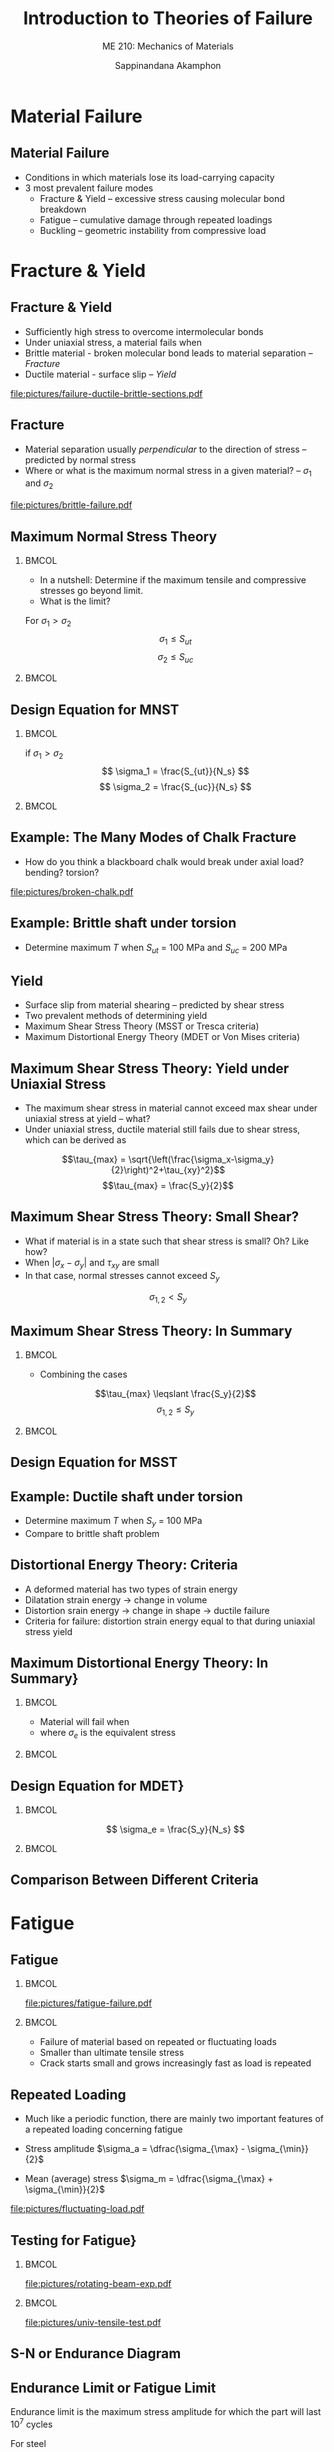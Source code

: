 #+TITLE: Introduction to Theories of Failure
#+SUBTITLE: ME 210: Mechanics of Materials
#+AUTHOR: Sappinandana Akamphon

#+OPTIONS: toc:nil timestamp:nil H:2 title:t date:nil
#+OPTIONS: reveal_width:1280 reveal_height:1024
#+OPTIONS: reveal_single_file:t
#+REVEAL_THEME: sky
#+REVEAL_TRANS: slide
#+REVEAL_EXTRA_CSS: bearings.css

#+STARTUP: beamer
#+LATEX_CLASS: beamer
#+LATEX_CLASS_OPTIONS: [10pt, svgnames]
#+BEAMER_THEME: focus
#+LATEX_COMPILER: xelatex
#+BEAMER_HEADER: \usepackage{booktabs}
#+BEAMER_HEADER: \usepackage{pgfplots}
#+BEAMER_HEADER: \pgfplotsset{compat=1.18}
#+BEAMER_HEADER: \institute{Department of Mechanical Engineering, TSE}
#+BEAMER_HEADER: \usetikzlibrary{patterns,shapes,arrows}
#+BEAMER_HEADER: \setmathfont{Fira Math}
#+BEAMER_HEADER: \AtBeginSection[]{\begin{frame}{Outline}\tableofcontents[currentsection]\end{frame}}

* Material Failure

** Material Failure

+ Conditions in which materials lose its load-carrying capacity
+ 3 most prevalent failure modes
  + Fracture & Yield -- excessive stress causing molecular bond breakdown
  + Fatigue -- cumulative damage through repeated loadings
  + Buckling -- geometric instability from compressive load

* Fracture & Yield

** Fracture & Yield

+ Sufficiently high stress to overcome intermolecular bonds
+ Under uniaxial stress, a material fails when
+ Brittle material - broken molecular bond leads to material separation --  /Fracture/
+ Ductile material - surface slip -- /Yield/
[[file:pictures/failure-ductile-brittle-sections.pdf]]

** Fracture
+ Material separation usually /perpendicular/ to the direction of stress -- predicted by normal stress
+ Where or what is the maximum normal stress in a given material? -- $\sigma_1$ and $\sigma_2$

[[file:pictures/brittle-failure.pdf]]

** Maximum Normal Stress Theory

*** :BMCOL:
:PROPERTIES:
:BEAMER_col: 0.4
:END:
+ In a nutshell: Determine if the maximum tensile and compressive stresses go beyond limit.
+ What is the limit?

For $\sigma_1 > \sigma_2$
$$\sigma_1 \leqslant S_{ut} $$
$$\sigma_2 \leqslant S_{uc} $$

*** :BMCOL:
:PROPERTIES:
:BEAMER_col: 0.6
:END:

\begin{tikzpicture}[>=latex]
\node [draw, rectangle, xshift=-1cm, yshift=-1cm, fill=LightSkyBlue, minimum height=4cm, minimum width=4cm](sq){};
\draw [<->] (-4,0) --++ (0:6) node[right]{$\sigma_1$};
\node at (sq.east) [yshift=7mm, right] {$S_{ut}$};
\node at (sq.west) [yshift=7mm, left] {$S_{uc}$};
\node at (sq.north) [xshift=1.3cm, above] {$S_{ut}$};
\node at (sq.south) [xshift=7mm, below] {$S_{uc}$};
\draw [<->] (0,-4) --++ (90:6) node[above]{$\sigma_2$};
\end{tikzpicture}


** Design Equation for MNST

*** :BMCOL:
:PROPERTIES:
:BEAMER_col: 0.4
:END:
if $\sigma_1 > \sigma_2$
$$ \sigma_1 = \frac{S_{ut}}{N_s} $$
$$ \sigma_2 = \frac{S_{uc}}{N_s} $$

*** :BMCOL:
:PROPERTIES:
:BEAMER_col: 0.6
:END:

\begin{tikzpicture}[>=latex]
\node [draw, rectangle, xshift=-1cm, yshift=-1cm, minimum height=4cm, minimum width=4cm](sq){};
\node [draw, rectangle, xshift=-0.5cm, yshift=-0.5cm, minimum height=4cm, minimum width=4cm, scale=0.5, dashed]{};
\node [draw, rectangle, xshift=-.33cm, yshift=-.33cm, minimum height=4cm, minimum width=4cm, scale=0.33, dashed]{};
\draw [<->] (-4,0) --++ (0:6) node[right]{$\sigma_1$};
\node at (sq.east) [yshift=7mm, right] {$S_{ut}$};
\node at (sq.west) [yshift=7mm, left] {$S_{uc}$};
\node at (sq.north) [xshift=1.3cm, above] {$S_{ut}$};
\node at (sq.south) [xshift=7mm, below] {$S_{uc}$};
\draw [<->] (0,-4) --++ (90:6) node[above]{$\sigma_2$};
\end{tikzpicture}

** Example: The Many Modes of Chalk Fracture

+ How do you think a blackboard chalk would break under axial load? bending? torsion?

[[file:pictures/broken-chalk.pdf]]


** Example: Brittle shaft under torsion

\begin{tikzpicture}[>=latex]
\node[draw, pattern=north east lines, trapezium, trapezium left angle=120, trapezium right angle=60, minimum height=1.5cm, rotate=90](wall){};
\draw [line cap=round, double=Grey, rounded corners=5mm, double distance=0.5cm] (wall.center) --++ (-25:6) node(end){};
\node at (end.center) [draw, ellipse, minimum height=0.5cm, minimum width=0.5cm](outerend){};
\draw [->>, ultra thick, >=latex] (end.center) --++ (-25:1) node[right]{T};
\node at (end.center) [xshift=4cm, circle, draw, minimum height=1.5cm, fill=Grey](outersect){};
\draw [|<->|, >=latex] (outersect.north) ++ (-180:1) --++ (-90:1.5) node[left, midway]{3 cm};
\end{tikzpicture}

+ Determine maximum $T$ when $S_{ut}$ = 100 MPa and $S_{uc}$ = 200 MPa


** Yield
+ Surface slip from material shearing -- predicted by shear stress
+ Two prevalent methods of determining yield
+ Maximum Shear Stress Theory (MSST or Tresca criteria)
+ Maximum Distortional Energy Theory (MDET or Von Mises criteria)

** Maximum Shear Stress Theory: Yield under Uniaxial Stress
+ The maximum shear stress in material cannot exceed max shear under uniaxial stress at yield -- what?
+ Under uniaxial stress, ductile material still fails due to shear stress, which can be derived as

$$\tau_{max} = \sqrt{\left(\frac{\sigma_x-\sigma_y}{2}\right)^2+\tau_{xy}^2}$$
$$\tau_{max} = \frac{S_y}{2}$$


** Maximum Shear Stress Theory: Small Shear?

+ What if material is in a state such that shear stress is small? Oh? Like how?
+ When $|\sigma_x - \sigma_y|$ and $\tau_{xy}$ are small
+ In that case, normal stresses cannot exceed $S_y$
$$\sigma_{1,2} < S_y $$

** Maximum Shear Stress Theory: In Summary

*** :BMCOL:
:PROPERTIES:
:BEAMER_col: 0.4
:END:
+ Combining the cases
$$\tau_{max} \leqslant \frac{S_y}{2}$$
$$\sigma_{1,2} \leqslant S_y $$

*** :BMCOL:
:PROPERTIES:
:BEAMER_col: 0.6
:END:

\begin{tikzpicture}[>=latex, scale=0.8]
\draw [fill=LightSkyBlue] (0,-3) node[right]{$-S_y$} -- (3,0) node[below right]{$S_y$} -- (3,3) -- (0,3) node[left]{$S_y$} -- (-3,0) node[above left]{$-S_y$} -- (-3,-3) -- cycle;
\draw [<->] (-4,0) --++ (0:8) node[right]{$\sigma_1$};
\draw [<->] (0,-4) --++ (90:8) node[above]{$\sigma_2$};
\end{tikzpicture}

** Design Equation for MSST

\begin{gather*}
\tau_{max} = \frac{S_y}{2N_s}
\sigma_{1,2} = \frac{S_y}{N_s}
\end{gather*}

\begin{tikzpicture}[>=latex, scale=0.8]
\draw [dashed] (0,-3) node[right]{$-S_y$} -- (3,0) node[below right]{$S_y$} -- (3,3) -- (0,3) node[midway, below]{{$N_{s} = 1$}} node[left]{$S_y$} -- (-3,0) node[above left]{$-S_y$} -- (-3,-3) -- cycle;
\draw [dashed, scale=0.5] (0,-3) node[right]{} -- (3,0) node[below right]{} -- (3,3) -- (0,3) node[midway, below]{{2}} node[left]{} -- (-3,0) node[above left]{} -- (-3,-3) -- cycle;
\draw [dashed, scale=0.33] (0,-3) node[right]{} -- (3,0) node[below right]{} -- (3,3) -- (0,3) node[midway, below]{{3}} node[left]{} -- (-3,0) node[above left]{} -- (-3,-3) -- cycle;
\draw [<->] (-4,0) --++ (0:8) node[right]{$\sigma_1$};
\draw [<->] (0,-4) --++ (90:8) node[above]{$\sigma_2$};
\end{tikzpicture}

** Example: Ductile shaft under torsion

\begin{tikzpicture}[>=latex]
\node[draw, pattern=north east lines, trapezium, trapezium left angle=120, trapezium right angle=60, minimum height=1.5cm, rotate=90](wall){};
\draw [line cap=round, double=Grey, rounded corners=5mm, double distance=0.5cm] (wall.center) --++ (-25:6) node(end){};
\node at (end.center) [draw, ellipse, minimum height=0.5cm, minimum width=0.5cm](outerend){};
\draw [->>, ultra thick, >=latex] (end.center) --++ (-25:1) node[right]{T};
\node at (end.center) [xshift=4cm, circle, draw, minimum height=1.5cm, fill=Grey](outersect){};
\draw [|<->|, >=latex] (outersect.north) ++ (-180:1) --++ (-90:1.5) node[left, midway]{3 cm};
\end{tikzpicture}

+ Determine maximum $T$ when $S_y$ = 100 MPa
+ Compare to brittle shaft problem


** Distortional Energy Theory: Criteria

+ A deformed material has two types of strain energy
+ Dilatation strain energy $\rightarrow$ change in volume
+ Distortion srain energy $\rightarrow$ change in shape $\rightarrow$ ductile failure
+ Criteria for failure: distortion strain energy equal to that during uniaxial stress yield


** Maximum Distortional Energy Theory: In Summary}

*** :BMCOL:
:PROPERTIES:
:BEAMER_col: 0.4
:END:
+ Material will fail when
\begin{equation*}
\scalebox{1}{$\sigma_e = S_y$}
\end{equation*}
+ where $\sigma_e$ is the equivalent stress
\begin{align*}
\sigma_e &= \sqrt{\sigma_x^2 - \sigma_x\sigma_y + \sigma_y^2 + 3\tau_{xy}^2}
&= \sqrt{\sigma_1^2 - \sigma_1\sigma_2 + \sigma_2^2}
\end{align*}

*** :BMCOL:
:PROPERTIES:
:BEAMER_col: 0.6
:END:

\begin{tikzpicture}[>=latex]
\node [draw, ellipse, fill=LightSkyBlue, minimum width=6cm, minimum height=4cm, rotate=45](el){};
\node at (el.north east)[left, xshift=-5mm]{$S_y$};
\node at (el.south east)[below, yshift=-6mm]{$S_y$};
\node at (el.north west)[above left, yshift=5mm, xshift=3mm]{$-S_y$};
\node at (el.south west)[right, xshift=5mm]{$-S_y$};
\draw [<->] (-3,0) --++ (0:6) node[right]{$\sigma_1$};
\draw [<->] (0,-3) --++ (90:6) node[above]{$\sigma_2$};
\end{tikzpicture}


** Design Equation for MDET}

*** :BMCOL:
:PROPERTIES:
:BEAMER_col: 0.4
:END:
$$ \sigma_e = \frac{S_y}{N_s} $$

*** :BMCOL:
:PROPERTIES:
:BEAMER_col: 0.6
:END:
\begin{tikzpicture}[>=latex]
\node [draw, ellipse, minimum width=6cm, minimum height=4cm, rotate=45](el){};
\node [draw, ellipse, minimum width=6cm, minimum height=4cm, rotate=45, scale=0.5, dashed]{};
\node [draw, ellipse, minimum width=6cm, minimum height=4cm, rotate=45, scale=0.33, dashed]{};
\node at (el.north east)[left, xshift=-5mm]{$S_y$};
\node at (el.south east)[below, yshift=-6mm]{$S_y$};
\node at (el.north west)[above left, yshift=5mm, xshift=3mm]{$-S_y$};
\node at (el.south west)[right, xshift=5mm]{$-S_y$};
\draw [<->] (-3,0) --++ (0:6) node[right]{$\sigma_1$};
\draw [<->] (0,-3) --++ (90:6) node[above]{$\sigma_2$};
\end{tikzpicture}


** Comparison Between Different Criteria

\scriptsize
\begin{tikzpicture}[>=latex]
\draw [dashed, thick, Blue] (0,-2.5) node[below right, Black]{-1} -- (2.5,0) node[below right, Black]{1} -- (2.5,2.5) -- (0,2.5) node[above left, Black]{1} -- (-2.5,0) node[above left, Black]{-1} -- (-2.5,-2.5) -- cycle;
\node [draw, dash dot, thick, Red, ellipse, minimum height=4.1cm, minimum width=7.1cm, rotate=45]{};
\node [draw, rectangle, minimum height=5cm, minimum width=5cm]{};
\draw [<->] (-3.5,0) --++ (0:7) node[right]{$\dfrac{\sigma_1}{S}$};
\draw [<->] (0,-3.5) --++ (90:7) node[left]{$\dfrac{\sigma_2}{S}$};
\end{tikzpicture}

* Fatigue

** Fatigue

*** :BMCOL:
:PROPERTIES:
:BEAMER_col: 0.5
:END:

[[file:pictures/fatigue-failure.pdf]]

*** :BMCOL:
:PROPERTIES:
:BEAMER_col: 0.5
:END:
+ Failure of material based on repeated or fluctuating loads
+ Smaller than ultimate tensile stress
+ Crack starts small and grows increasingly fast as load is repeated

** Repeated Loading
+ Much like a periodic function, there are mainly two important features of a repeated loading concerning fatigue

+ Stress amplitude $\sigma_a = \dfrac{\sigma_{\max} - \sigma_{\min}}{2}$
+ Mean (average) stress $\sigma_m = \dfrac{\sigma_{\max} + \sigma_{\min}}{2}$

[[file:pictures/fluctuating-load.pdf]]

** Testing for Fatigue}

*** :BMCOL:
:PROPERTIES:
:BEAMER_col: 0.5
:END:

[[file:pictures/rotating-beam-exp.pdf]]

*** :BMCOL:
:PROPERTIES:
:BEAMER_col: 0.5
:END:

[[file:pictures/univ-tensile-test.pdf]]

** S-N or Endurance Diagram

\begin{tikzpicture}[>=latex]
\draw[ultra thin,color=Black!40] (0,0) grid (10,6);
\draw[<->]  (0,6) node [left] {$\sigma_a$} -- (0,5) node[left]{$S_l$} -- (0,2) node[left]{$S_e$} -- (0,0) node[below] {$10^3$} -- (2,0)  node[below]{$10^4$} -- (4,0) node[below]{$10^5$} -- (6,0) node[below]{$10^6$} -- (8,0) node[below]{$10^7$} -- (10,0) node[right] {$N$};
\draw[very thick, DarkBlue] (0,5) to (3.5,3) to [out=-28,in=-180] (8,2) node[above]{Steel} to (10,2);
\draw[very thick, DarkRed] (0,5) to [out=-40,in=160] (6.5,1) node[below left]{Aluminum} to (9,0);
\end{tikzpicture}


** Endurance Limit or Fatigue Limit

Endurance limit is the maximum stress amplitude for which the part will last $10^7$ cycles

For steel
\begin{align*}
	Bending: S_e &\approx 0.5S_{ut} \\
	Axial: S_e &\approx 0.45S_{ut} \\
	Torsion: S_e &\approx 0.29S_{ut}
\end{align*}

Aluminum does /not/ have endurance limit (is that a good thing?)


** Low cycle fatigue $(N < 1000)$}
+ Steel parts will last for $\approx$ 1000 cycles if the applied stress amplitude is

*** :BMCOL:
:PROPERTIES:
:BEAMER_col: 0.5
:END:
\begin{align*}
Bending: S_l &\approx 0.9S_{ut}
Axial: S_l &\approx 0.75S_{ut}
Torsion: S_l &\approx 0.72S_{ut}
\end{align*}

*** :BMCOL:
:PROPERTIES:
:BEAMER_col: 0.5
:END:

[[file:pictures/glove-comp.pdf]]
[[file:pictures/car-hood.pdf]]

** High cycle fatigue $(10^3 < N < 10^6)$

+ Steel parts will last for about $N$ cycles if fatigue stress $\sigma_a$

\begin{align*}
	\sigma_a &= 10^c N^b \\
	b &= -\dfrac{1}{3}   \log\dfrac{S_l}{S_e} \\
	c &= \log \dfrac{S_l^2}{S_e}
\end{align*}


** Example: bar under cyclic axial load
A bar is made of steel with $S_{ut}$ = 300 MPa and is cyclically loaded axially between -200 and 200 MPa. Determine the useful life of this bar.



** Modified Endurance Limit
+ Experiments find that endurance limits of materials vary due to their conditions

\begin{align*}
S'_e &= K_f K_s K_t S_e  [10pt]
K_f &= \text{finishing factor}
K_s &= \text{size factor}
K_t &= \text{thermal factor}
\end{align*}


** Fatigue Failure with Nonzero Average Stress

\begin{tikzpicture}[>=latex]
\draw [domain=0:5, scale=1, smooth, samples=100] plot ({\x}, {0.5*sin (5*\x r)});
\draw [->, very thin] (0,0) --++ (0:6) node(A){};
\draw [<->, very thin] (0,-1) --++ (90:2);
\draw [<->] (-0.3, -0.5) --++ (90:1) node[midway, left]{$2\sigma_a$};
\draw [->, very thick] (A) --++ (0:0.5) node[right]{$N_1$};
\end{tikzpicture}

\begin{tikzpicture}[>=latex]
\draw [domain=0:5, scale=1, smooth, samples=100] plot ({\x}, {0.5*sin (5*\x r) + 0.4});
\draw [->, very thin] (0,0) --++ (0:6);
\draw [<->, very thin] (0,-1) --++ (90:2);
\draw [<->] (-0.45, -0.1) --++ (90:1) node[midway, left]{$2\sigma_a$};
\draw [->, very thick] (A) --++ (0:0.5) node[right]{$N_2$};
\end{tikzpicture}

+ $N_1 > N_2 ?$
+ By how much?


** Average Stress Correction Equations

+ Soderberg relation
$$ \dfrac{\sigma_a}{S_e} + \dfrac{\sigma_m}{S_y} = \dfrac{1}{N_s} $$
+ Gerber relation
$$ \dfrac{\sigma_a}{S_e} + \left( \dfrac{\sigma_m}{S_{ut}} \right)^2 = \dfrac{1}{N_s} $$
+ Goodman relation
$$ \dfrac{\sigma_a}{S_e} + \dfrac{\sigma_m}{S_{ut}} = \dfrac{1}{N_s} $$

These are called /constant life lines/.


** Average Stress Correction Comparison

[[file:pictures/stresscorrection.pdf]]


** Example: Bar under nonzero average stress

A cylindrical rod under a periodic tensile load between 0 and 8000 N. Material of the rod has $S_y$ = 427 MPa  $S_{ut}$ = 748 MPa. Determine the suitable diameter of the rod. Use Soderberg relation.

\begin{tikzpicture}[>=latex]
\node[draw, cylinder, minimum height=6cm, minimum width=5mm, inner sep=4](beam){};
\draw [->, very thick] (beam.east) ++ (180:0.15) --++ (0:1) node[below]{$F$};
\draw [->, very thick] (beam.west) --++ (180:1) node[below]{$F$};
\end{tikzpicture}

* Buckling

** What is Buckling?

+ Failure due to instability of column under compressive load
+ Restoring moment $<$ moment from compressive load

[[file:pictures/buckled-column.pdf]]

** Governing Equation of Buckling

*** :BMCOL:
:PROPERTIES:
:BEAMER_col: 0.5
:END:

[[file:pictures/buckling-governing-eq.pdf]]

*** :BMCOL:
:PROPERTIES:
:BEAMER_col: 0.5
:END:

\begin{gather*}
M(x) = -Pv \\
EI\dfrac{d^2 v}{d x^2} = -Pv \\
\dfrac{d^2 v}{d x^2} + \left( \dfrac{P}{EI} \right) v = 0
\end{gather*}

** Solving for Buckling

The generalized solution takes the form

$$ \scalebox{1}{$ v(x) = A \cos \sqrt{\dfrac{P}{EI}}   x + B \sin \sqrt{\dfrac{P}{EI}}    x $} $$

Solving for $A$ and $B$, we know that $v(0) = 0$ and $v(L) = 0$

$$ v(0) = 0 = A \cos 0 + B \sin 0 $$
$$ A = 0 $$

** Boring Solution
$$ v(L) = 0 $$
$$ B \sin  \sqrt{\frac{P}{EI}}   L = 0 $$

$$ B = 0 $$
$$ v(x) = 0 \rightarrow trivial   solution $$
The solution is correct, but not helpful in determining the load $P$

So what's the interesting solution then?

** Interesting Solution

Ok, so $B$ can't be 0, which means

$$  \sin  \sqrt{\frac{P}{EI}}   L = 0  $$
$$  \sqrt{\frac{P}{EI}}   L = n\pi $$

$$ P = \dfrac{n^2 \pi^2 E I}{L^2}, n = 1, 2, \dots $$
Now this is so much more helpful and interesting.

** Critical Load and Corresponding Mode Shape

For $n = 1$
$$ P_{crit} = \dfrac{\pi^2 E I}{L^2} $$
This is called /Euler load/ or /Critical load/.

What does the corresponding buckled column look like?
$$ v(x) = B \sin \sqrt{\frac{P}{EI}}   x = B \sin \dfrac{n \pi x}{L} $$

** Mode Shapes for Buckled Columns

[[file:pictures/buckling-mode.pdf]]

** Buckling in Fixed - Free Supports

\begin{tikzpicture}[>=latex]
\draw [DarkRed!80, line width=10pt] (-4,0) node(A){} arc (-110:-90:28) node[inner sep=0pt](B){};
\draw [dash dot] (-4,0) arc (-110:-90:28);
\node at (B.west) [anchor=west,rectangle, pattern=north east lines, minimum height=2cm, minimum width=0.5cm]{};
\draw [<-, line width=2pt] (A.center) -- ++ (180:1) node[left]{$P$};
\draw [dashed] (B.center) -- ++ (180:10);
\draw [<->] (A.center)  --++ (-90:1.7) node[midway, right]{$\delta$};
\draw [<->] (B.center)  ++ (-7.5,0) --++ (90:1) node[midway, right]{$v$};
\end{tikzpicture}

\begin{gather*}
M = P(\delta - v)  \\[5pt]
EI\frac{d^2v}{dx^2} = P(\delta  - v)  \\[5pt]
\frac{d^2v}{dx^2} + \frac{P}{EI}v = \frac{P}{EI}\delta
\end{gather*}

** Governing Differential Equation Solution

This equation is nonhomogeneous $\rightarrow$ the solution consists of both a complementary and particular solutions.

\[v = C_1\sin \left( \sqrt \frac{P}{EI} x \right) + C_2\cos \left( \sqrt \frac{P}{EI} x \right) + \delta \]

Solving for constants of integration using $v(x = 0) = 0$ and $v(x = L) = \delta$, we have that

\[\delta \cos \left( \sqrt \frac{P}{EI} L \right) = 0\]


** :B_fullframe:
:PROPERTIES:
:BEAMER_env: fullframe
:END:
The nontrivial solution indicates that

\begin{gather*}
\cos \left( \sqrt \frac{P}{EI} L \right) = 0 \\
\sqrt \frac{P}{EI} L = \frac{(2n + 1)\pi}{2}
\end{gather*}

The smallest critical load ($n = 0$) is

$$ P_{cr} = \frac{\pi ^2EI}{4L^2} $$

** Generalized Critical Load

\begin{align*}
P_{cr} &= \frac{\pi^2 EI}{L_e^2} \\
L_e &= KL \\
\end{align*}
\begin{align*}
L_e &= \text{effective length} \\
K &= \text{constant depending on supports} \\
\end{align*}

** Buckling in Other Types of Supports

[[file:pictures/buckling-other-supports.pdf]]


** Slenderness Ratio $\lambda$

+ How /slender/ is a column?

$$ \lambda = \frac{KL}{r_g} $$
where $r_g$ = radius of gyration = $\sqrt{\dfrac{I}{A}}$

\begin{align*}
\sigma_{cr} &= \frac{P_{cr}}{A} \\
&= \frac{\pi^2 EI}{AL_e^2} \\
&= \frac{\pi^2 E}{\lambda^2}
\end{align*}


** Buckling Design Equation
\begin{align*}
P_{allow} = \frac{P_{cr}}{N_{s}} &= \frac{\pi^2 EI}{N_{s}L_e^2} \\
\sigma_{allow} = \frac{\sigma_{cr}}{N_{s}} &= \frac{\pi^2 E}{ N_{s}\lambda^2}
\end{align*}

** Example: Buckling of a Railroad Track in the Sun

*** :BMCOL:
:PROPERTIES:
:BEAMER_col: 0.6
:END:

[[file:pictures/buckled-railroad.pdf]]

*** :BMCOL:
:PROPERTIES:
:BEAMER_col: 0.4
:END:

+ What parameters do we need to determine required $\Delta T$ to cause buckling?
+ $E, A, I, L?$
+ $\alpha?$
